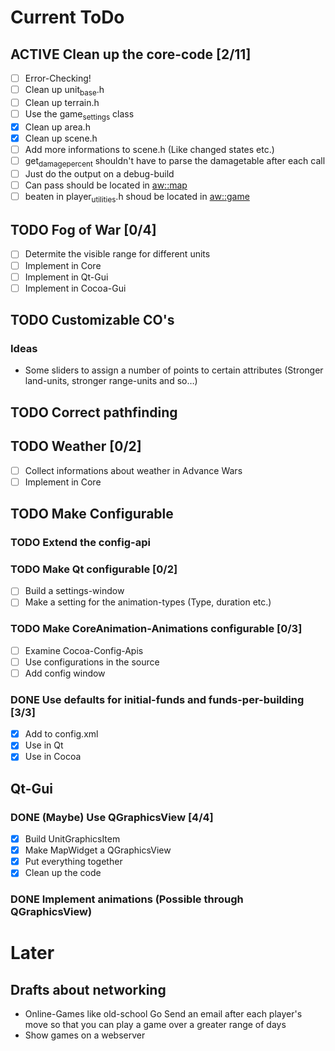 #+SEQ_TODO: TODO ACTIVE DONE
			
* Current ToDo
** ACTIVE Clean up the core-code [2/11]
   - [ ] Error-Checking!
   - [ ] Clean up unit_base.h
   - [ ] Clean up terrain.h
   - [ ] Use the game_settings class
   - [X] Clean up area.h
   - [X] Clean up scene.h
   - [ ] Add more informations to scene.h
	 (Like changed states etc.)
   - [ ] get_damage_percent shouldn't have to parse the damagetable
	 after each call
   - [ ] Just do the output on a debug-build
   - [ ] Can pass should be located in aw::map
   - [ ] beaten in player_utilities.h shoud be located in aw::game
** TODO Fog of War [0/4]
   - [ ] Determite the visible range for different units
   - [ ] Implement in Core
   - [ ] Implement in Qt-Gui
   - [ ] Implement in Cocoa-Gui
** TODO Customizable CO's
*** Ideas
    - Some sliders to assign a number of points to certain attributes
      (Stronger land-units, stronger range-units and so...)
** TODO Correct pathfinding
** TODO Weather [0/2]
   - [ ] Collect informations about weather in Advance Wars
   - [ ] Implement in Core
** TODO Make Configurable
*** TODO Extend the config-api
*** TODO Make Qt configurable [0/2]
	- [ ] Build a settings-window
	- [ ] Make a setting for the animation-types (Type, duration etc.)
*** TODO Make CoreAnimation-Animations configurable [0/3]
	- [ ] Examine Cocoa-Config-Apis
	- [ ] Use configurations in the source
	- [ ] Add config window
*** DONE Use defaults for initial-funds and funds-per-building [3/3]
    CLOSED: [2009-02-27 Fri 15:01]
	 - [X] Add to config.xml
	 - [X] Use in Qt
	 - [X] Use in Cocoa
** Qt-Gui
*** DONE (Maybe) Use QGraphicsView [4/4]
	 CLOSED: [2009-03-11 Mi 23:13]
	- [X] Build UnitGraphicsItem
	- [X] Make MapWidget a QGraphicsView
	- [X] Put everything together
	- [X] Clean up the code
*** DONE Implement animations (Possible through QGraphicsView)
	 CLOSED: [2009-03-12 Do 00:31]
* Later
** Drafts about networking
   - Online-Games like old-school Go 
     Send an email after each player's move so that you can play a
     game over a greater range of days
   - Show games on a webserver
